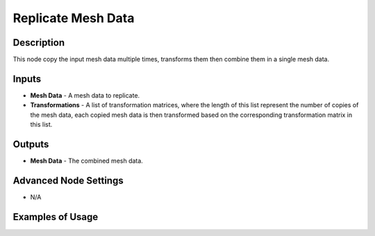 Replicate Mesh Data
===================

Description
-----------

This node copy the input mesh data multiple times, transforms them then combine them in a single mesh data.

.. image:: images/replicate_mesh_data_node.png
   :width: 160pt

Inputs
------

- **Mesh Data** - A mesh data to replicate.
- **Transformations** - A list of transformation matrices, where the length of this list represent the number of copies of the mesh data, each copied mesh data is then transformed based on the corresponding transformation matrix in this list.

Outputs
-------

- **Mesh Data** - The combined mesh data.

Advanced Node Settings
----------------------

- N/A

Examples of Usage
-----------------

.. image:: gifs/replicate_mesh_data_node_example.gif
